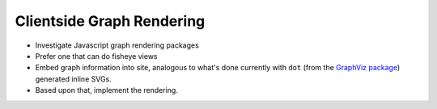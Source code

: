 Clientside Graph Rendering
==========================

* Investigate Javascript graph rendering packages
* Prefer one that can do fisheye views
* Embed graph information into site, analogous to what's done
  currently with ``dot`` (from the `GraphViz package
  <https://graphviz.org/>`__) generated inline SVGs.
* Based upon that, implement the rendering.

.. ot-task:: topic.web.ui.dot_alternatives
   :initial-estimate: 40
   :dependencies: topic.basics.basic_dependencies,
		  topic.basics.python_testset,
		  topic.web.ui.dot_alternatives
